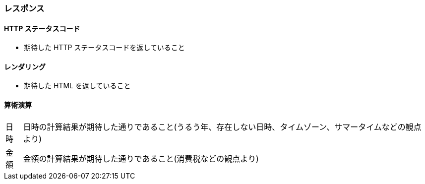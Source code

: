 === レスポンス

==== HTTP ステータスコード

* 期待した HTTP ステータスコードを返していること

==== レンダリング

* 期待した HTML を返していること

==== 算術演算

[horizontal]
日時:: 日時の計算結果が期待した通りであること(うるう年、存在しない日時、タイムゾーン、サマータイムなどの観点より)
金額:: 金額の計算結果が期待した通りであること(消費税などの観点より)
